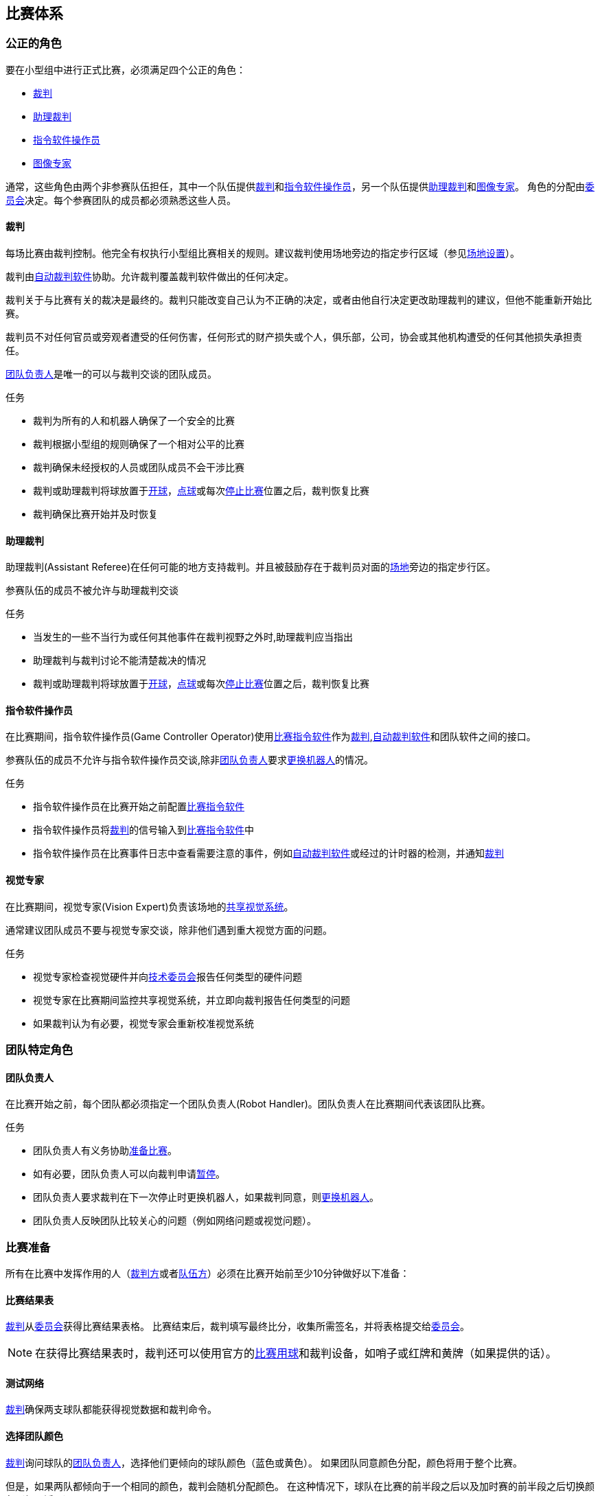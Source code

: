== 比赛体系
=== 公正的角色
要在小型组中进行正式比赛，必须满足四个公正的角色：

* <<_裁判, 裁判>>
* <<_助理裁判, 助理裁判>>
* <<_指令软件操作员, 指令软件操作员>>
* <<_图像专家, 图像专家>>

通常，这些角色由两个非参赛队伍担任，其中一个队伍提供<<_裁判, 裁判>>和<<_指令软件操作员, 指令软件操作员>>，另一个队伍提供<<_助理裁判, 助理裁判>>和<<_图像专家, 图像专家>>。 角色的分配由<<_组织委员会, 委员会>>决定。每个参赛团队的成员都必须熟悉这些人员。

==== 裁判
每场比赛由裁判控制。他完全有权执行小型组比赛相关的规则。建议裁判使用场地旁边的指定步行区域（参见<<_场地设置, 场地设置>>）。

裁判由<<_自动裁判软件, 自动裁判软件>>协助。允许裁判覆盖裁判软件做出的任何决定。

裁判关于与比赛有关的裁决是最终的。裁判只能改变自己认为不正确的决定，或者由他自行决定更改助理裁判的建议，但他不能重新开始比赛。

裁判员不对任何官员或旁观者遭受的任何伤害，任何形式的财产损失或个人，俱乐部，公司，协会或其他机构遭受的任何其他损失承担责任。

<<_团队负责人, 团队负责人>>是唯一的可以与裁判交谈的团队成员。

.任务

* 裁判为所有的人和机器人确保了一个安全的比赛
* 裁判根据小型组的规则确保了一个相对公平的比赛
* 裁判确保未经授权的人员或团队成员不会干涉比赛
* 裁判或助理裁判将球放置于<<_开球, 开球>>，<<_点球, 点球>>或每次<<_停止比赛, 停止比赛>>位置之后，裁判恢复比赛
* 裁判确保比赛开始并及时恢复

==== 助理裁判
助理裁判(Assistant Referee)在任何可能的地方支持裁判。并且被鼓励存在于裁判员对面的<<_场地设置, 场地>>旁边的指定步行区。

参赛队伍的成员不被允许与助理裁判交谈

.任务

* 当发生的一些不当行为或任何其他事件在裁判视野之外时,助理裁判应当指出
* 助理裁判与裁判讨论不能清楚裁决的情况
* 裁判或助理裁判将球放置于<<_开球, 开球>>，<<_点球, 点球>>或每次<<_停止比赛, 停止比赛>>位置之后，裁判恢复比赛


==== 指令软件操作员
在比赛期间，指令软件操作员(Game Controller Operator)使用<<_比赛指令软件, 比赛指令软件>>作为<<_裁判, 裁判>>,<<_自动裁判软件, 自动裁判软件>>和团队软件之间的接口。

参赛队伍的成员不允许与指令软件操作员交谈,除非<<_团队负责人, 团队负责人>>要求<<_机器人更换, 更换机器人>>的情况。

.任务
* 指令软件操作员在比赛开始之前配置<<_比赛指令软件, 比赛指令软件>>
* 指令软件操作员将<<_裁判, 裁判>>的信号输入到<<_比赛指令软件, 比赛指令软件>>中
* 指令软件操作员在比赛事件日志中查看需要注意的事件，例如<<_自动裁判软件, 自动裁判软件>>或经过的计时器的检测，并通知<<_裁判, 裁判>>

==== 视觉专家
在比赛期间，视觉专家(Vision Expert)负责该场地的<<_共享视觉系统, 共享视觉系统>>。

通常建议团队成员不要与视觉专家交谈，除非他们遇到重大视觉方面的问题。

.任务
* 视觉专家检查视觉硬件并向<<_技术委员会, 技术委员会>>报告任何类型的硬件问题
* 视觉专家在比赛期间监控共享视觉系统，并立即向裁判报告任何类型的问题
* 如果裁判认为有必要，视觉专家会重新校准视觉系统

=== 团队特定角色

==== 团队负责人
在比赛开始之前，每个团队都必须指定一个团队负责人(Robot Handler)。团队负责人在比赛期间代表该团队比赛。

.任务
* 团队负责人有义务协助<<_比赛准备, 准备比赛>>。
* 如有必要，团队负责人可以向裁判申请<<_暂停, 暂停>>。
* 团队负责人要求裁判在下一次停止时更换机器人，如果裁判同意，则<<_机器人更换, 更换机器人>>。
* 团队负责人反映团队比较关心的问题（例如网络问题或视觉问题）。

=== 比赛准备
所有在比赛中发挥作用的人（<<_公正的角色, 裁判方>>或者<<_团队特定角色, 队伍方>>）必须在比赛开始前至少10分钟做好以下准备：

==== 比赛结果表
<<_裁判, 裁判>>从<<_组织委员会, 委员会>>获得比赛结果表格。 比赛结束后，裁判填写最终比分，收集所需签名，并将表格提交给<<_组织委员会, 委员会>>。

NOTE: 在获得比赛结果表时，裁判还可以使用官方的<<_比赛用球, 比赛用球>>和裁判设备，如哨子或红牌和黄牌（如果提供的话）。

==== 测试网络
<<_裁判, 裁判>>确保两支球队都能获得视觉数据和裁判命令。

==== 选择团队颜色
<<_裁判, 裁判>>询问球队的<<_团队负责人, 团队负责人>>，选择他们更倾向的球队颜色（蓝色或黄色）。 如果团队同意颜色分配，颜色将用于整个比赛。

但是，如果两队都倾向于一个相同的颜色，裁判会随机分配颜色。 在这种情况下，球队在比赛的前半段之后以及加时赛的前半段之后切换颜色（如果适用）。

==== 选择半场和开球
<<_裁判, 裁判>>向<<_团队负责人, 团队负责人>>投掷硬币。 获胜队将在比赛的前半段选择进攻的目标。 另一支球队以<<_开球, 开球>>开始比赛。

==== 选择守门员ID
<<_裁判, 裁判>>询问<<_团队负责人, 团队负责人>>他们将使用哪个机器人作为守门员，并将此信息告诉给<<_指令软件操作员, 指令软件操作员>>。

NOTE: 如果团队不想使用守门员，则可以选择不在场上的机器人的ID。

=== 比赛阶段
==== 概述
小型组的官方比赛包括以下几个阶段：

|===
| 比赛阶段 | 时长

| 上半场 | 比赛时间 300 秒
| 中场休息 | 暂停 300 秒
| 下半场 | 比赛时间 300 秒
|===

如果比赛是淘汰赛（比赛结果不可以是平局），并且在正常比赛时间之后比分相同，比赛将进入加时赛，并添加以下比赛阶段：

|===
| 比赛阶段 | 时长

| 加时赛前休息 | 暂停 300 秒
| 加时赛上半场 | 比赛时间 150 秒
| 加时赛中场休息 | 暂停 120 秒
| 加时赛下半场 | 比赛时间 150 秒
|===

如果加时赛后双方比分仍相等, 则添加以下比赛阶段:

|===
| 比赛阶段 | 时长

| 点球大战前休息 | 暂停 120 秒
| <<_点球大战, 点球大战>> | 无限制时长
|===

只要没有球队被允许进行<<_碰球操作, 碰球操作>>，比赛计时器就会暂停。 这包括<<_停止, 停止>>，<<_终止, 终止>>以及<<_开球, 开球>>和<<_点球, 点球>>的准备状态。 此外，计时器在<<_放球, 放球>>期间也会暂停。

NOTE: 因此，比赛所需的时间远远大于比赛时间。

==== 暂停
<<_团队负责人, 团队负责人>>必须向裁判请求暂停。 暂停的处理方式类似于<<_概述, 间隔休息>>，这意味着允许两个团队对其软件和硬件进行修改（参见<<_自主运行,自主运行>>）。

每支球队在比赛开始时分配4次暂停。 所有暂停总共允许300秒。 暂停可能只在比赛期间进行
。 时间由<<_指令软件操作员, 指令软件操作员>>监视和记录。

NOTE: 例如，一个团队可以有持续60秒的3次暂停，之后只有一次暂停, 持续时间可以长达120秒。

在加时赛期间，两支球队都可以使用2次暂停，总时间为150秒。 不添加暂停次数和常规游戏中未使用的时间。

<<_点球大战, 点球大战>>阶段不可以暂停。

==== 提前结束
当一支球队进球数达到10次时，比赛自动终止，无论目前的比赛阶段如何，有更多进球的球队都被宣布为胜利者。
